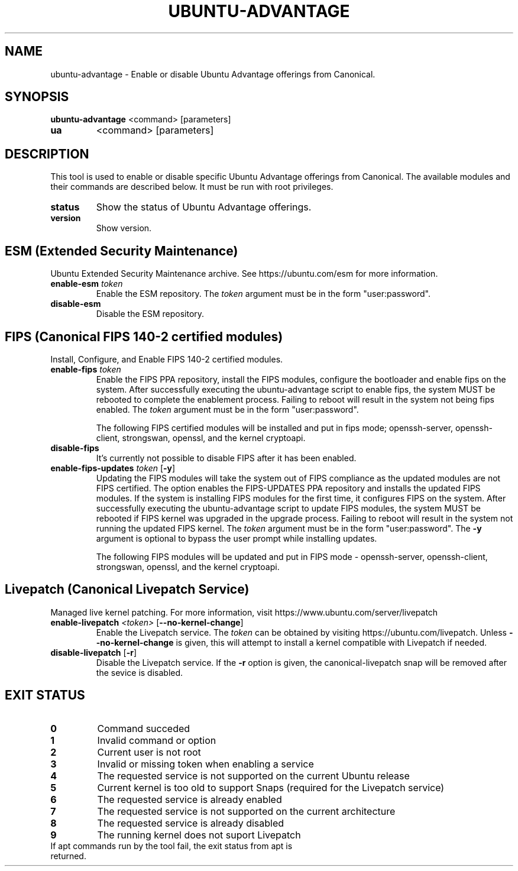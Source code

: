 .TH UBUNTU-ADVANTAGE 1  "28 April 2017" "" ""
.SH NAME
ubuntu-advantage \- Enable or disable Ubuntu Advantage offerings from
Canonical.
.SH SYNOPSIS
.B ubuntu-advantage
<command> [parameters]
.TP
.B ua
<command> [parameters]

.SH DESCRIPTION
This tool is used to enable or disable specific Ubuntu Advantage offerings
from Canonical. The available modules and their commands are described below.
It must be run with root privileges.
.TP
.B
status
Show the status of Ubuntu Advantage offerings.
.TP
.B
version
Show version.
.SH ESM (Extended Security Maintenance)
Ubuntu Extended Security Maintenance archive. See https://ubuntu.com/esm for
more information.
.TP
.B
enable-esm \fItoken\fR
Enable the ESM repository. The \fItoken\fR argument must be in the form
"user:password".
.TP
.B
disable-esm
Disable the ESM repository.

.SH FIPS (Canonical FIPS 140-2 certified modules)
Install, Configure, and Enable FIPS 140-2 certified modules.
.TP
.B
enable-fips \fItoken\fR
Enable the FIPS PPA repository, install the FIPS modules, configure
the bootloader and enable fips on the system. After successfully executing the
ubuntu-advantage script to enable fips, the system MUST be rebooted to
complete the enablement process. Failing to reboot will result in the system
not being fips enabled.
The \fItoken\fR argument must be in the form "user:password".

The following FIPS certified modules will be installed and put in fips mode;
openssh-server, openssh-client, strongswan, openssl, and the kernel
cryptoapi.

.TP
.B
disable-fips
It's currently not possible to disable FIPS after it has been enabled.

.TP
.B
enable-fips-updates \fItoken\fR [\fB\-y\fR]
Updating the FIPS modules will take the system out of FIPS compliance as the
updated modules are not FIPS certified. The option enables the FIPS-UPDATES
PPA repository and installs the updated FIPS modules. If the system is
installing FIPS modules for the first time, it configures FIPS on the
system. After successfully executing the ubuntu-advantage script to
update FIPS modules, the system MUST be rebooted if FIPS kernel was
upgraded in the upgrade process. Failing to reboot will result
in the system not running the updated FIPS kernel.
The \fItoken\fR argument must be in the form "user:password".
The \fB\-y\fR argument is optional to bypass the user prompt while
installing updates.

The following FIPS modules will be updated and put in FIPS mode -
openssh-server, openssh-client, strongswan, openssl, and the kernel
cryptoapi.

.SH Livepatch (Canonical Livepatch Service)
Managed live kernel patching. For more information, visit
https://www.ubuntu.com/server/livepatch
.TP
.B
enable-livepatch \fI<token>\fR [\fB\-\-no\-kernel\-change\fR]
Enable the Livepatch service. The \fItoken\fR can be obtained by visiting
https://ubuntu.com/livepatch. Unless \fB\-\-no\-kernel\-change\fR is
given, this will attempt to install a kernel compatible with Livepatch if
needed.
.TP
.B
disable-livepatch \fR[\fB\-r\fR]
Disable the Livepatch service. If the \fB\-r\fR option is given, the
canonical-livepatch snap will be removed after the sevice is disabled.

.SH EXIT STATUS
.TP
.B
0
Command succeded
.TP
.B
1
Invalid command or option
.TP
.B
2
Current user is not root
.TP
.B
3
Invalid or missing token when enabling a service
.TP
.B
4
The requested service is not supported on the current Ubuntu release
.TP
.B
5
Current kernel is too old to support Snaps (required for the Livepatch service)
.TP
.B
6
The requested service is already enabled
.TP
.B
7
The requested service is not supported on the current architecture
.TP
.B
8
The requested service is already disabled
.TP
.B
9
The running kernel does not suport Livepatch
.TP
If apt commands run by the tool fail, the exit status from apt is returned.
